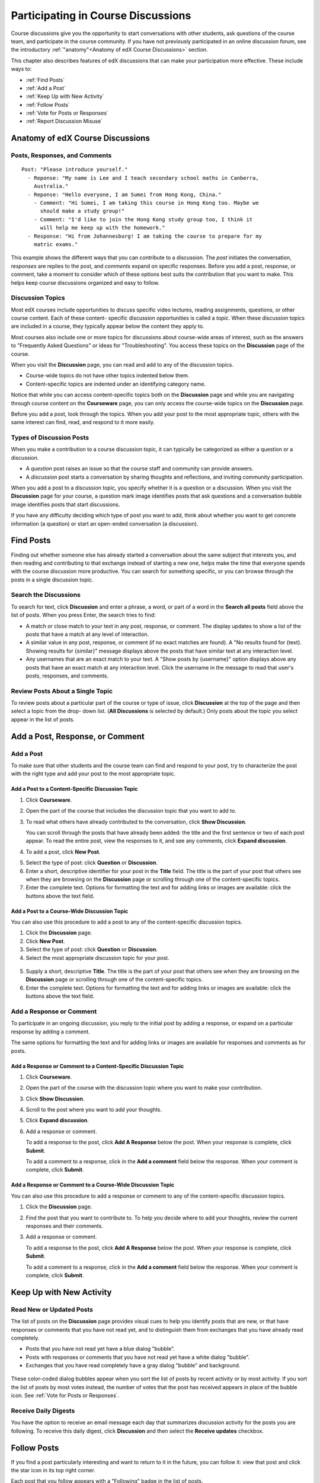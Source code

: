 .. _Discussions for Students and Staff:

###############################################
Participating in Course Discussions
###############################################

Course discussions give you the opportunity to start conversations with other
students, ask questions of the course team, and participate in the course
community. If you have not previously participated in an online discussion
forum, see the introductory :ref:`"anatomy"<Anatomy of edX Course Discussions>`
section.

This chapter also describes features of edX discussions that can make your
participation more effective. These include ways to:

* :ref:`Find Posts`

* :ref:`Add a Post`

* :ref:`Keep Up with New Activity`

* :ref:`Follow Posts`

* :ref:`Vote for Posts or Responses`

* :ref:`Report Discussion Misuse`

.. _Anatomy of edX Course Discussions:

**********************************
Anatomy of edX Course Discussions 
**********************************

====================================
Posts, Responses, and Comments
====================================

::

  Post: "Please introduce yourself."
    - Reponse: "My name is Lee and I teach secondary school maths in Canberra,
      Australia."
    - Reponse: "Hello everyone, I am Sumei from Hong Kong, China."
      - Comment: "Hi Sumei, I am taking this course in Hong Kong too. Maybe we
        should make a study group!"
      - Comment: "I'd like to join the Hong Kong study group too, I think it
        will help me keep up with the homework."
    - Response: "Hi from Johannesburg! I am taking the course to prepare for my
      matric exams."

This example shows the different ways that you can contribute to a discussion.
The *post* initiates the conversation, *responses* are replies to the post, and
*comments* expand on specific responses. Before you add a post, response, or
comment, take a moment to consider which of these options best suits the
contribution that you want to make. This helps keep course discussions
organized and easy to follow.

====================================
Discussion Topics
====================================

Most edX courses include opportunities to discuss specific video lectures,
reading assignments, questions, or other course content. Each of these content-
specific discussion opportunities is called a *topic*. When these discussion
topics are included in a course, they typically appear below the content they apply to.

.. image:: /Images/Discussion_content_specific.png
 :alt: A discussion topic that appears below a video in the course, identified by a "Show Discussion" link

Most courses also include one or more topics for discussions about course-wide
areas of interest, such as the answers to "Frequently Asked Questions" or ideas
for "Troubleshooting". You access these topics on the **Discussion** page of
the course.

.. image:: /Images/Discussion_course_wide.png
 :alt: Discussion topics are listed on the Discussion page when you click the drop-down list at the left side of the page

When you visit the **Discussion** page, you can read and add to any of the
discussion topics. 

* Course-wide topics do not have other topics indented below them.

* Content-specific topics are indented under an identifying category name. 

Notice that while you can access content-specific topics both on the
**Discussion** page and while you are navigating through course content on the
**Courseware** page, you can only access the course-wide topics on the
**Discussion** page.

Before you add a post, look through the topics. When you add your post to the
most appropriate topic, others with the same interest can find, read, and
respond to it more easily.

====================================
Types of Discussion Posts
====================================

When you make a contribution to a course discussion topic, it can typically be
categorized as either a question or a discussion.

* A *question* post raises an issue so that the course staff and community can
  provide answers.

* A *discussion* post starts a conversation by sharing thoughts and
  reflections, and inviting community participation.

When you add a post to a discussion topic, you specify whether it is a question
or a discussion. When you visit the **Discussion** page for your course, a
question mark image identifies posts that ask questions and a conversation
bubble image identifies posts that start discussions.

.. image:: ../Images/Post_types_in_list.png
 :alt: The list of posts with images identifying questions and discussions 

If you have any difficulty deciding which type of post you want to add, think
about whether you want to get concrete information (a question) or start an
open-ended conversation (a discussion).

.. _Find Posts:

******************************
Find Posts
******************************

Finding out whether someone else has already started a conversation about the
same subject that interests you, and then reading and contributing to that
exchange instead of starting a new one, helps make the time that everyone
spends with the course discussion more productive. You can search for something
specific, or you can browse through the posts in a single discussion topic.

=======================
Search the Discussions
=======================

To search for text, click **Discussion** and enter a phrase, a word, or part of
a word in the **Search all posts** field above the list of posts. When you
press Enter, the search tries to find:

* A match or close match to your text in any post, response, or comment. The
  display updates to show a list of the posts that have a match at any level of
  interaction.

* A similar value in any post, response, or comment (if no exact matches are
  found). A "No results found for {text}. Showing results for {similar}"
  message displays above the posts that have similar text at any interaction
  level.

* Any usernames that are an exact match to your text. A "Show posts by
  {username}" option displays above any posts that have an exact match at any
  interaction level. Click the username in the message to read that user's
  posts, responses, and comments.

==============================================
Review Posts About a Single Topic
==============================================

To review posts about a particular part of the course or type of issue, click
**Discussion** at the top of the page and then select a topic from the drop-
down list. (**All Discussions** is selected by default.) Only posts about the
topic you select appear in the list of posts.

.. add something about endorsed responses(?)

.. _Add a Post:

************************************
Add a Post, Response, or Comment
************************************

================================
Add a Post
================================

To make sure that other students and the course team can find and respond to
your post, try to characterize the post with the right type and add your post
to the most appropriate topic.

Add a Post to a Content-Specific Discussion Topic
**************************************************

#. Click **Courseware**.

#. Open the part of the course that includes the discussion topic that you want
   to add to.

#. To read what others have already contributed to the conversation, click
   **Show Discussion**.

   You can scroll through the posts that have already been added: the title and
   the first sentence or two of each post appear. To read the entire post, view
   the responses to it, and see any comments, click **Expand discussion**.
  
4. To add a post, click **New Post**.

.. image:: /Images/Discussion_content_specific_post.png
  :alt: Adding a post about specific course content

5. Select the type of post: click **Question** or **Discussion**.

#. Enter a short, descriptive identifier for your post in the **Title** field.
   The title is the part of your post that others see when they are browsing on
   the **Discussion** page or scrolling through one of the content-specific
   topics.

#. Enter the complete text. Options for formatting the text and for adding
   links or images are available: click the buttons above the text field.

Add a Post to a Course-Wide Discussion Topic
**************************************************

You can also use this procedure to add a post to any of the content-specific
discussion topics.

#. Click the **Discussion** page.

#. Click **New Post**.

#. Select the type of post: click **Question** or **Discussion**.

#. Select the most appropriate discussion topic for your post.

  .. image:: /Images/Discussion_course_wide_post.png
    :alt: Selecting the topic for a new post on the Discussion page 

5. Supply a short, descriptive **Title**. The title is the part of your post
   that others see when they are browsing on the **Discussion** page or
   scrolling through one of the content-specific topics.

#. Enter the complete text. Options for formatting the text and for adding
   links or images are available: click the buttons above the text field.

===========================
Add a Response or Comment
===========================

To participate in an ongoing discussion, you reply to the initial post by
adding a response, or expand on a particular response by adding a comment.

The same options for formatting the text and for adding links or images are
available for responses and comments as for posts.

Add a Response or Comment to a Content-Specific Discussion Topic
****************************************************************

#. Click **Courseware**.

#. Open the part of the course with the discussion topic where you want to make
   your contribution.

#. Click **Show Discussion**.

#. Scroll to the post where you want to add your thoughts.

#. Click **Expand discussion**.

#. Add a response or comment.   

   To add a response to the post, click **Add A Response** below the post. When
   your response is complete, click **Submit**.

   To add a comment to a response, click in the **Add a comment** field below
   the response. When your comment is complete, click **Submit**.

Add a Response or Comment to a Course-Wide Discussion Topic
************************************************************

You can also use this procedure to add a response or comment to any of the
content-specific discussion topics.

#. Click the **Discussion** page.

#. Find the post that you want to contribute to. To help you decide where to
   add your thoughts, review the current responses and their comments.

#. Add a response or comment.   

   To add a response to the post, click **Add A Response** below the post. When
   your response is complete, click **Submit**.

   To add a comment to a response, click in the **Add a comment** field below
   the response. When your comment is complete, click **Submit**.   

.. images to come

.. _Keep Up with New Activity:

****************************************
Keep Up with New Activity
****************************************

==============================
Read New or Updated Posts
==============================

The list of posts on the **Discussion** page provides visual cues to help you
identify posts that are new, or that have responses or comments that you have
not read yet, and to distinguish them from exchanges that you have already read
completely.

* Posts that you have not read yet have a blue dialog "bubble".

* Posts with responses or comments that you have not read yet have a white
  dialog "bubble".
 
* Exchanges that you have read completely have a gray dialog "bubble" and
  background.

 .. image:: ../Images/Discussion_colorcoding.png
  :alt: The list of posts with posts showing differently colored backgrounds and bubble icons

These color-coded dialog bubbles appear when you sort the list of posts by
recent activity or by most activity. If you sort the list of posts by most
votes instead, the number of votes that the post has received appears in place
of the bubble icon. See :ref:`Vote for Posts or Responses`.

==============================
Receive Daily Digests
==============================

You have the option to receive an email message each day that summarizes
discussion activity for the posts you are following. To receive this daily
digest, click **Discussion** and then select the **Receive updates** checkbox.

.. _Follow Posts:

************************************
Follow Posts
************************************

If you find a post particularly interesting and want to return to it in the
future, you can follow it: view that post and click the star icon in its top
right corner.

.. image:: ../Images/Discussion_follow.png
 :alt: A post with the Follow icon circled

Each post that you follow appears with a "Following" badge in the list of
posts.

To list only the posts that you are following, regardless of the discussion
topic they apply to, click the drop-down Discussion list and select
**Posts I'm Following**.

.. image:: ../Images/Discussion_filterfollowing.png
 :alt: The list of posts with the "Posts I'm Following" filter selected. Every post shows the following badge.

.. _Vote for Posts or Responses:

************************************
Vote for Posts or Responses
************************************

If you like a post or one of its responses, you can vote for it: view the
post or response and click the **+** at top right.

.. image:: ../Images/Discussion_vote.png
 :alt: A post with the Vote icon circled

You can sort the list of posts so that the posts with the most votes appear at
the top: click the drop-down list of sorting options and select **by most
votes**.

.. image:: ../Images/Discussion_sortvotes.png
 :alt: The list of posts with the "by most votes" sorting option and the number of votes for the post circled

The number of votes that each post has received displays in the list of posts.
(Votes for responses are not included in the number.)

.. _Answer Questions:

************************************************************
Answer Questions and Mark Questions as Answered 
************************************************************

Anyone in a course can answer questions: add a response to the post with your
answer.

The person who posted the question and staff members can mark responses as
correct: click the **check** that appears at upper right of the response.

.. image:: ../Images/Discussion_answer_question.png
 :alt: 

After at least one response is marked as the answer, a check image replaces the
question mark image for the post in the list on the **Discussion** page.

.. image:: ../Images/Discussion_answers_in_list.png
 :alt: The list of posts with images identifying unanswered and answered questions and discussions 

.. _Report Discussion Misuse:

************************************
Report Discussion Misuse
************************************

You can flag any post, response, or comment for a discussion moderator to
review: view the post or response and then click **Report Misuse**. For a
comment, click the flag.

.. image:: ../Images/Discussion_reportmisuse.png
 :alt: A post and a response with the "Report Misuse" link circled, and a comment with the flag icon circled

.. Future: DOC-121 As a course author, I need a template of discussion guidelines to give to students